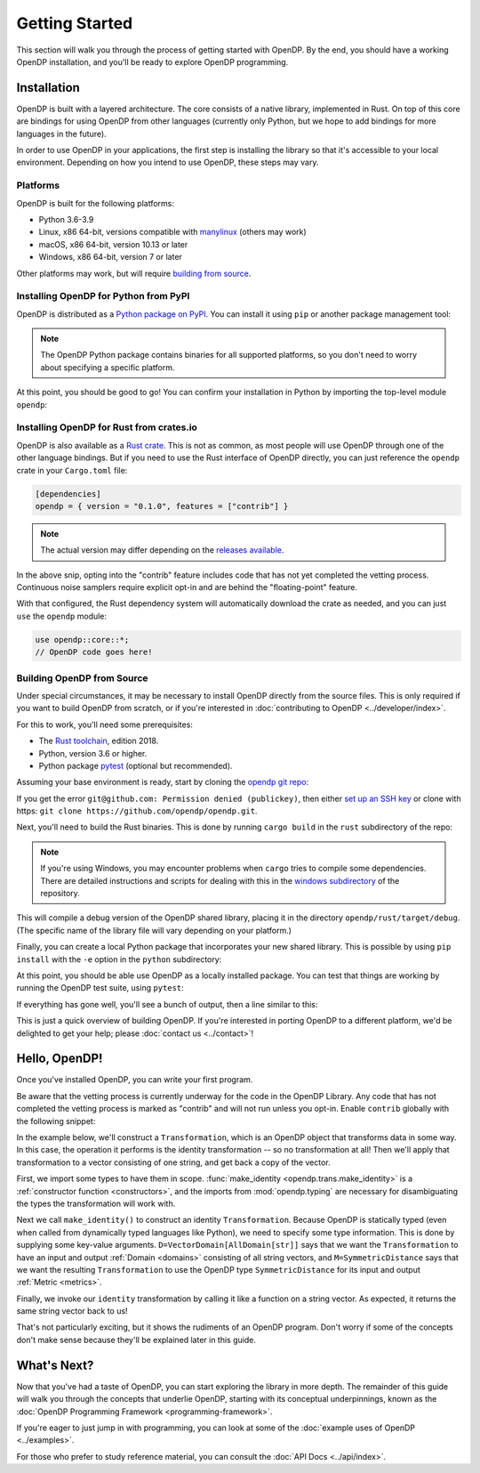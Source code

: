 Getting Started
===============

This section will walk you through the process of getting started with OpenDP. By the end, you should have a working OpenDP installation, and you'll be ready to explore OpenDP programming.

Installation
------------

OpenDP is built with a layered architecture. The core consists of a native library, implemented in Rust. On top of this core are bindings for using OpenDP from other languages (currently only Python, but we hope to add bindings for more languages in the future).

In order to use OpenDP in your applications, the first step is installing the library so that it's accessible to your local environment. Depending on how you intend to use OpenDP, these steps may vary.

Platforms
^^^^^^^^^

OpenDP is built for the following platforms:

* Python 3.6-3.9
* Linux, x86 64-bit, versions compatible with `manylinux <https://github.com/pypa/manylinux>`_ (others may work)
* macOS, x86 64-bit, version 10.13 or later
* Windows, x86 64-bit, version 7 or later

Other platforms may work, but will require `building from source <#building-opendp-from-source>`_.

Installing OpenDP for Python from PyPI
^^^^^^^^^^^^^^^^^^^^^^^^^^^^^^^^^^^^^^

OpenDP is distributed as a `Python package on PyPI <https://pypi.org/project/opendp/>`_. You can install it using ``pip`` or another package management tool:

.. prompt:: bash

    pip install opendp

.. note::

    The OpenDP Python package contains binaries for all supported platforms, so you don't need to worry about specifying a specific platform.

At this point, you should be good to go! You can confirm your installation in Python by importing the top-level module ``opendp``:

.. doctest::

    >>> import opendp

Installing OpenDP for Rust from crates.io
^^^^^^^^^^^^^^^^^^^^^^^^^^^^^^^^^^^^^^^^^

OpenDP is also available as a `Rust crate <https://crates.io/crates/opendp>`_.
This is not as common, as most people will use OpenDP through one of the other language bindings.
But if you need to use the Rust interface of OpenDP directly, you can just reference the ``opendp`` crate in your ``Cargo.toml`` file:

.. code-block:: toml

    [dependencies]
    opendp = { version = "0.1.0", features = ["contrib"] }

.. note::

    The actual version may differ depending on the `releases available <https://github.com/opendp/opendp/releases>`_.

In the above snip, opting into the "contrib" feature includes code that has not yet completed the vetting process.
Continuous noise samplers require explicit opt-in and are behind the "floating-point" feature.

With that configured, the Rust dependency system will automatically download the crate as needed, and you can just ``use`` the ``opendp`` module:

.. code-block:: rust

    use opendp::core::*;
    // OpenDP code goes here!

Building OpenDP from Source
^^^^^^^^^^^^^^^^^^^^^^^^^^^

Under special circumstances, it may be necessary to install OpenDP directly from the source files.
This is only required if you want to build OpenDP from scratch, or if you're interested in :doc:`contributing to OpenDP <../developer/index>`.

For this to work, you'll need some prerequisites:

* The `Rust toolchain <https://www.rust-lang.org/tools/install>`_, edition 2018.
* Python, version 3.6 or higher.
* Python package `pytest <https://docs.pytest.org/en/stable/>`_ (optional but recommended).

Assuming your base environment is ready, start by cloning the `opendp git repo <https://github.com/opendp/opendp>`_:

.. prompt:: bash

    git clone git@github.com:opendp/opendp.git
    cd opendp

If you get the error ``git@github.com: Permission denied (publickey)``,
then either `set up an SSH key <https://docs.github.com/en/authentication/connecting-to-github-with-ssh/adding-a-new-ssh-key-to-your-github-account>`_
or clone with https: ``git clone https://github.com/opendp/opendp.git``.

Next, you'll need to build the Rust binaries. This is done by running ``cargo build`` in the ``rust`` subdirectory of the repo:

.. prompt:: bash

    cd rust
    cargo build

.. note::

    If you're using Windows, you may encounter problems when ``cargo`` tries to compile some dependencies. There are detailed instructions and scripts for dealing with this in the `windows subdirectory <https://github.com/opendp/opendp/tree/main/windows>`_ of the repository.

This will compile a debug version of the OpenDP shared library, placing it in the directory ``opendp/rust/target/debug``. (The specific name of the library file will vary depending on your platform.)

Finally, you can create a local Python package that incorporates your new shared library. This is possible by using ``pip install`` with the ``-e`` option in the ``python`` subdirectory:

.. prompt:: bash

    cd ../python
    pip install -e .

At this point, you should be able use OpenDP as a locally installed package. You can test that things are working by running the OpenDP test suite, using ``pytest``:

.. prompt:: bash

    pip install opendp

    # Still in python subdirectory
    pytest

If everything has gone well, you'll see a bunch of output, then a line similar to this:

.. prompt:: bash

    ================== 57 passed in 1.02s ==================

This is just a quick overview of building OpenDP. If you're interested in porting OpenDP to a different platform, we'd be delighted to get your help; please :doc:`contact us <../contact>`!

.. _hello-opendp:

Hello, OpenDP!
--------------

Once you've installed OpenDP, you can write your first program.

Be aware that the vetting process is currently underway for the code in the OpenDP Library.
Any code that has not completed the vetting process is marked as "contrib" and will not run unless you opt-in.
Enable ``contrib`` globally with the following snippet:

.. doctest::

    >>> from opendp.mod import enable_features
    >>> enable_features('contrib')

In the example below, we'll construct a ``Transformation``, which is an OpenDP object that transforms data in some way.
In this case, the operation it performs is the identity transformation -- so no transformation at all!
Then we'll apply that transformation to a vector consisting of one string, and get back a copy of the vector.

.. doctest::

    >>> from opendp.trans import make_identity
    >>> from opendp.typing import VectorDomain, AllDomain, SymmetricDistance
    ...
    >>> identity = make_identity(D=VectorDomain[AllDomain[str]], M=SymmetricDistance)
    >>> identity(["Hello, world!"])
    ['Hello, world!']

First, we import some types to have them in scope.
:func:`make_identity <opendp.trans.make_identity>` is a :ref:`constructor function <constructors>`,
and the imports from :mod:`opendp.typing` are necessary for disambiguating the types the transformation will work with.

Next we call ``make_identity()`` to construct an identity ``Transformation``.
Because OpenDP is statically typed (even when called from dynamically typed languages like Python), we need to specify some type information.
This is done by supplying some key-value arguments.
``D=VectorDomain[AllDomain[str]]`` says that we want the ``Transformation`` to have an input and output :ref:`Domain <domains>` consisting of all string vectors,
and ``M=SymmetricDistance`` says that we want the resulting ``Transformation`` to use the OpenDP type ``SymmetricDistance`` for its input and output :ref:`Metric <metrics>`.

Finally, we invoke our ``identity`` transformation by calling it like a function on a string vector. As expected, it returns the same string vector back to us!

That's not particularly exciting, but it shows the rudiments of an OpenDP program.
Don't worry if some of the concepts don't make sense because they'll be explained later in this guide.

What's Next?
------------

Now that you've had a taste of OpenDP, you can start exploring the library in more depth.
The remainder of this guide will walk you through the concepts that underlie OpenDP,
starting with its conceptual underpinnings, known as the :doc:`OpenDP Programming Framework <programming-framework>`.

If you're eager to just jump in with programming, you can look at some of the :doc:`example uses of OpenDP <../examples>`.

For those who prefer to study reference material, you can consult the :doc:`API Docs <../api/index>`.
